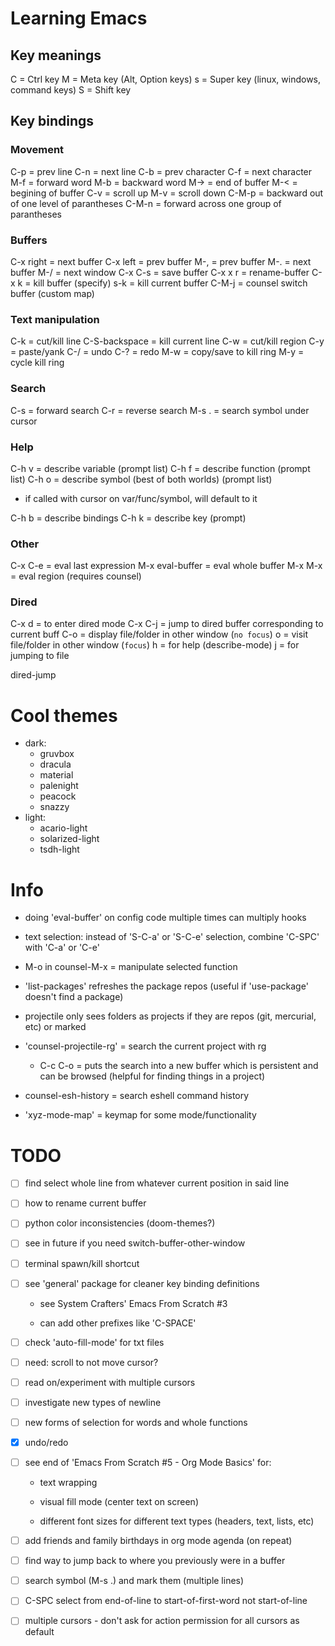 * Learning Emacs

** Key meanings

C = Ctrl key
M = Meta key (Alt, Option keys)
s = Super key (linux, windows, command keys)
S = Shift key

** Key bindings

*** Movement 

C-p   = prev line
C-n   = next line
C-b   = prev character
C-f   = next character
M-f   = forward word
M-b   = backward word
M->   = end of buffer
M-<   = begining of buffer
C-v   = scroll up
M-v   = scroll down
C-M-p = backward out of one level of parantheses
C-M-n = forward across one group of parantheses

*** Buffers

C-x right = next buffer
C-x left  = prev buffer
M-,       = prev buffer
M-.       = next buffer
M-/       = next window
C-x C-s   = save buffer
C-x x r	  = rename-buffer
C-x k	  = kill buffer (specify)
s-k       = kill current buffer
C-M-j	  = counsel switch buffer (custom map)

*** Text manipulation

C-k           = cut/kill line
C-S-backspace = kill current line
C-w           = cut/kill region
C-y           = paste/yank
C-/           = undo
C-?           = redo
M-w           = copy/save to kill ring
M-y           = cycle kill ring

*** Search

C-s   = forward search
C-r   = reverse search
M-s . = search symbol under cursor

*** Help

C-h v = describe variable (prompt list)
C-h f = describe function (prompt list)
C-h o = describe symbol (best of both worlds) (prompt list)
      * if called with cursor on var/func/symbol, will default to it
C-h b = describe bindings
C-h k = describe key (prompt)

*** Other

C-x C-e	        = eval last expression
M-x eval-buffer = eval whole buffer
M-x M-x         = eval region (requires counsel)

*** Dired

C-x d   = to enter dired mode
C-x C-j = jump to dired buffer corresponding to current buff
C-o     = display file/folder in other window (~no focus~)
o       = visit file/folder in other window (~focus~)
h       = for help (describe-mode)
j       = for jumping to file

dired-jump

  
* Cool themes

 + dark:
   - gruvbox
   - dracula
   - material
   - palenight
   - peacock
   - snazzy
 + light:
   - acario-light
   - solarized-light
   - tsdh-light

* Info

 + doing 'eval-buffer' on config code multiple times can multiply hooks

 + text selection: instead of 'S-C-a' or 'S-C-e' selection, combine 'C-SPC' with
   'C-a' or 'C-e'

 + M-o in counsel-M-x = manipulate selected function

 + 'list-packages' refreshes the package repos (useful if 'use-package'
   doesn't find a package)

 + projectile only sees folders as projects if they are repos (git, mercurial, etc)
   or marked 

 + 'counsel-projectile-rg' = search the current project with rg

   - C-c C-o = puts the search into a new buffer which is persistent and
       can be browsed (helpful for finding things in a project)

 + counsel-esh-history = search eshell command history

 + 'xyz-mode-map' = keymap for some mode/functionality

* TODO

 - [ ] find select whole line from whatever current position in said line
   
 - [ ] how to rename current buffer
   
 - [ ] python color inconsistencies (doom-themes?)
   
 - [ ] see in future if you need switch-buffer-other-window
   
 - [ ] terminal spawn/kill shortcut
   
 - [ ] see 'general' package for cleaner key binding definitions
     
   + see System Crafters' Emacs From Scratch #3

   + can add other prefixes like 'C-SPACE'
     
 - [ ] check 'auto-fill-mode' for txt files
   
 - [ ] need: scroll to not move cursor?
   
 - [ ] read on/experiment with multiple cursors
     
 - [ ] investigate new types of newline
   
 - [ ] new forms of selection for words and whole functions
     
 - [X] undo/redo

 - [ ] see end of 'Emacs From Scratch #5 - Org Mode Basics' for:

   + text wrapping

   + visual fill mode (center text on screen)

   + different font sizes for different text types (headers, text, lists, etc)

 - [ ] add friends and family birthdays in org mode agenda (on repeat)

 - [ ] find way to jump back to where you previously were in a buffer

 - [ ] search symbol (M-s .) and mark them (multiple lines)

 - [ ] C-SPC select from end-of-line to start-of-first-word not start-of-line

 - [ ] multiple cursors - don't ask for action permission for all cursors as default
